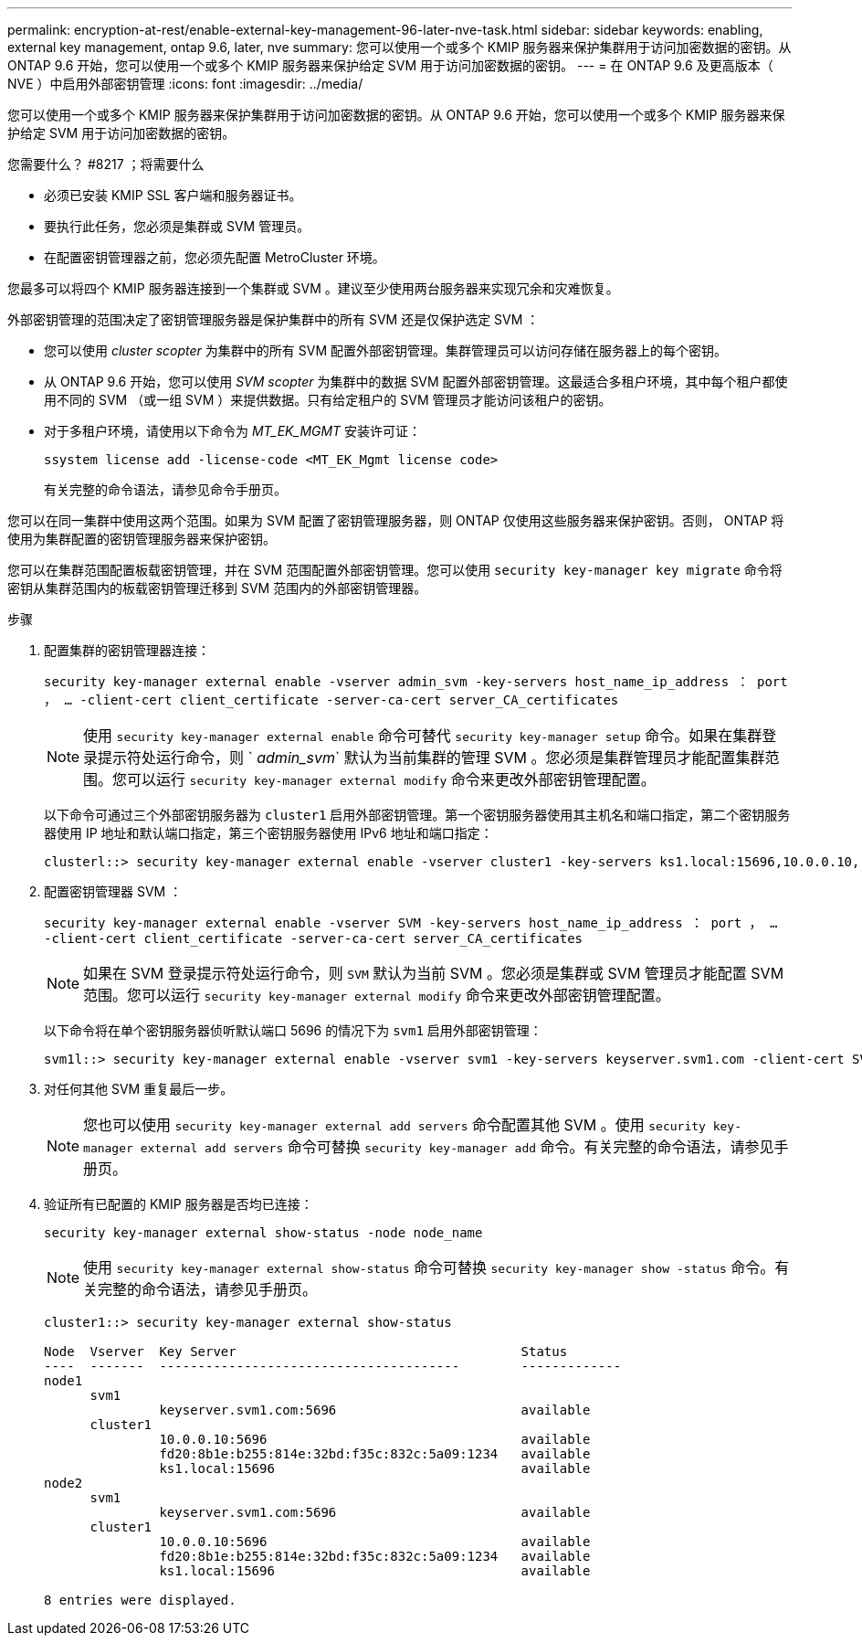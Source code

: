---
permalink: encryption-at-rest/enable-external-key-management-96-later-nve-task.html 
sidebar: sidebar 
keywords: enabling, external key management, ontap 9.6, later, nve 
summary: 您可以使用一个或多个 KMIP 服务器来保护集群用于访问加密数据的密钥。从 ONTAP 9.6 开始，您可以使用一个或多个 KMIP 服务器来保护给定 SVM 用于访问加密数据的密钥。 
---
= 在 ONTAP 9.6 及更高版本（ NVE ）中启用外部密钥管理
:icons: font
:imagesdir: ../media/


[role="lead"]
您可以使用一个或多个 KMIP 服务器来保护集群用于访问加密数据的密钥。从 ONTAP 9.6 开始，您可以使用一个或多个 KMIP 服务器来保护给定 SVM 用于访问加密数据的密钥。

.您需要什么？ #8217 ；将需要什么
* 必须已安装 KMIP SSL 客户端和服务器证书。
* 要执行此任务，您必须是集群或 SVM 管理员。
* 在配置密钥管理器之前，您必须先配置 MetroCluster 环境。


您最多可以将四个 KMIP 服务器连接到一个集群或 SVM 。建议至少使用两台服务器来实现冗余和灾难恢复。

外部密钥管理的范围决定了密钥管理服务器是保护集群中的所有 SVM 还是仅保护选定 SVM ：

* 您可以使用 _cluster scopter_ 为集群中的所有 SVM 配置外部密钥管理。集群管理员可以访问存储在服务器上的每个密钥。
* 从 ONTAP 9.6 开始，您可以使用 _SVM scopter_ 为集群中的数据 SVM 配置外部密钥管理。这最适合多租户环境，其中每个租户都使用不同的 SVM （或一组 SVM ）来提供数据。只有给定租户的 SVM 管理员才能访问该租户的密钥。
* 对于多租户环境，请使用以下命令为 _MT_EK_MGMT_ 安装许可证：
+
`ssystem license add -license-code <MT_EK_Mgmt license code>`

+
有关完整的命令语法，请参见命令手册页。



您可以在同一集群中使用这两个范围。如果为 SVM 配置了密钥管理服务器，则 ONTAP 仅使用这些服务器来保护密钥。否则， ONTAP 将使用为集群配置的密钥管理服务器来保护密钥。

您可以在集群范围配置板载密钥管理，并在 SVM 范围配置外部密钥管理。您可以使用 `security key-manager key migrate` 命令将密钥从集群范围内的板载密钥管理迁移到 SVM 范围内的外部密钥管理器。

.步骤
. 配置集群的密钥管理器连接：
+
`security key-manager external enable -vserver admin_svm -key-servers host_name_ip_address ： port ， ... -client-cert client_certificate -server-ca-cert server_CA_certificates`

+
[NOTE]
====
使用 `security key-manager external enable` 命令可替代 `security key-manager setup` 命令。如果在集群登录提示符处运行命令，则 ` _admin_svm_` 默认为当前集群的管理 SVM 。您必须是集群管理员才能配置集群范围。您可以运行 `security key-manager external modify` 命令来更改外部密钥管理配置。

====
+
以下命令可通过三个外部密钥服务器为 `cluster1` 启用外部密钥管理。第一个密钥服务器使用其主机名和端口指定，第二个密钥服务器使用 IP 地址和默认端口指定，第三个密钥服务器使用 IPv6 地址和端口指定：

+
[listing]
----
clusterl::> security key-manager external enable -vserver cluster1 -key-servers ks1.local:15696,10.0.0.10,[fd20:8b1e:b255:814e:32bd:f35c:832c:5a09]:1234 -client-cert AdminVserverClientCert -server-ca-certs AdminVserverServerCaCert
----
. 配置密钥管理器 SVM ：
+
`security key-manager external enable -vserver SVM -key-servers host_name_ip_address ： port ， ... -client-cert client_certificate -server-ca-cert server_CA_certificates`

+
[NOTE]
====
如果在 SVM 登录提示符处运行命令，则 `SVM` 默认为当前 SVM 。您必须是集群或 SVM 管理员才能配置 SVM 范围。您可以运行 `security key-manager external modify` 命令来更改外部密钥管理配置。

====
+
以下命令将在单个密钥服务器侦听默认端口 5696 的情况下为 `svm1` 启用外部密钥管理：

+
[listing]
----
svm1l::> security key-manager external enable -vserver svm1 -key-servers keyserver.svm1.com -client-cert SVM1ClientCert -server-ca-certs SVM1ServerCaCert
----
. 对任何其他 SVM 重复最后一步。
+
[NOTE]
====
您也可以使用 `security key-manager external add servers` 命令配置其他 SVM 。使用 `security key-manager external add servers` 命令可替换 `security key-manager add` 命令。有关完整的命令语法，请参见手册页。

====
. 验证所有已配置的 KMIP 服务器是否均已连接：
+
`security key-manager external show-status -node node_name`

+
[NOTE]
====
使用 `security key-manager external show-status` 命令可替换 `security key-manager show -status` 命令。有关完整的命令语法，请参见手册页。

====
+
[listing]
----
cluster1::> security key-manager external show-status

Node  Vserver  Key Server                                     Status
----  -------  ---------------------------------------        -------------
node1
      svm1
               keyserver.svm1.com:5696                        available
      cluster1
               10.0.0.10:5696                                 available
               fd20:8b1e:b255:814e:32bd:f35c:832c:5a09:1234   available
               ks1.local:15696                                available
node2
      svm1
               keyserver.svm1.com:5696                        available
      cluster1
               10.0.0.10:5696                                 available
               fd20:8b1e:b255:814e:32bd:f35c:832c:5a09:1234   available
               ks1.local:15696                                available

8 entries were displayed.
----

